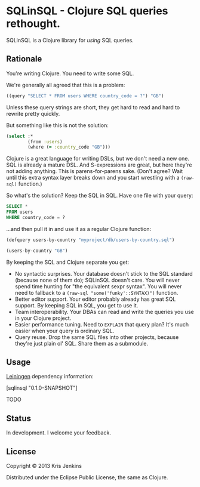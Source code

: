 * SQLinSQL - Clojure SQL queries rethought.

SQLinSQL is a Clojure library for /using/ SQL queries.

** Rationale

You're writing Clojure. You need to write some SQL.

We're generally all agreed that this is a problem:

#+BEGIN_SRC clojure
  ((query "SELECT * FROM users WHERE country_code = ?") "GB")
#+END_SRC

Unless these query strings are short, they get hard to read and hard
to rewrite pretty quickly.

But something like this is not the solution:

#+BEGIN_SRC clojure
  (select :*
          (from :users)
          (where (= :country_code "GB")))
#+END_SRC

Clojure is a great language for writing DSLs, but we don't need a new
one. SQL is already a mature DSL.  And S-expressions are great, but
here they're not adding anything. This is parens-for-parens sake.
(Don't agree? Wait until this extra syntax layer breaks down and you
start wrestling with a =(raw-sql)= function.)

So what's the solution? Keep the SQL in SQL. Have one file with your
query:

#+BEGIN_SRC sql
SELECT *
FROM users
WHERE country_code = ?
#+END_SRC

...and then pull it in and use it as a regular Clojure function:

#+BEGIN_SRC clojure
  (defquery users-by-country "myproject/db/users-by-country.sql")
  
  (users-by-country "GB")
#+END_SRC

By keeping the SQL and Clojure separate you get:

- No syntactic surprises. Your database doesn't stick to the SQL
  standard (because none of them do); SQLinSQL doesn't care. You will
  never spend time hunting for "the equivalent sexpr syntax". You will
  never need to fallback to a =(raw-sql "some('funky'::SYNTAX)")= function.
- Better editor support. Your editor probably already has great SQL
  support. By keeping SQL in SQL, you get to use it.
- Team interoperability. Your DBAs can read and write the queries you
  use in your Clojure project.
- Easier performance tuning. Need to =EXPLAIN= that query plan? It's
  much easier when your query is ordinary SQL.
- Query reuse. Drop the same SQL files into other projects, because
  they're just plain ol' SQL. Share them as a submodule.

** Usage

[[https://github.com/technomancy/leiningen][Leiningen]] dependency information:

[sqlinsql "0.1.0-SNAPSHOT"]

TODO

** Status

In development. I welcome your feedback.

** License

Copyright © 2013 Kris Jenkins

Distributed under the Eclipse Public License, the same as Clojure.
